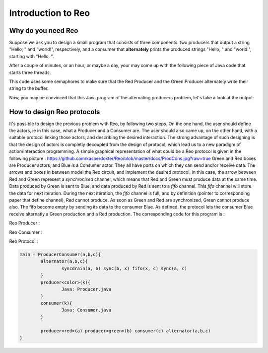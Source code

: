 Introduction to Reo
===================

Why do you need Reo
-------------------

Suppose we ask you to design a small program that consists of three components: two producers that output a string "Hello, " and "world!", respectively, and a consumer that **alternately** 
prints the produced strings "Hello, " and "world!", starting with "Hello, ". 

After a couple of minutes, or an hour, or maybe a day, your may come up with the following piece of Java code that starts three threads: 

.. code-block:: java
	:linenos:

	import java.util.concurrent.Semaphore;

	public class Main {
	
		private static final Semaphore greenSemaphore = new Semaphore(0);
		private static final Semaphore redSemaphore = new Semaphore(1);
		private static final Semaphore bufferSemaphore = new Semaphore(1);
		private static String buffer = null;
	
		public static void main(String[] args) {
			Thread redProducer = new Thread("Red Producer") {
				public void run() {			
					while (true) {
						for (int i = 0; i < 30000000; ++i);
						String redText = "Hello, ";
						try {
							redSemaphore.acquire();
							bufferSemaphore.acquire();
							buffer = redText;
							bufferSemaphore.release();
							greenSemaphore.release();
						} catch (InterruptedException e) { }
					}
				}
			};
		
			Thread greenProducer = new Thread("Green Producer") {
				public void run() {				
					while (true) {
						for (int i = 0; i < 50000000; ++i);
						String redText = "world! ";
						try {
							greenSemaphore.acquire();
							bufferSemaphore.acquire();
							buffer = redText;
							bufferSemaphore.release();
							redSemaphore.release();
						} catch (InterruptedException e) {
							e.printStackTrace();
						}
					}
				}
			};
		
			Thread blueConsumer = new Thread("Blue Consumer") {
				public void run() {	
					int k = 0;
					while (k < 10) {
						for (int i = 0; i < 40000000; ++i);					
						try {
							bufferSemaphore.acquire();
							if (buffer != null) {
								System.out.print(buffer);
								buffer = null; 
								k++;
							}
							bufferSemaphore.release();
						} catch (InterruptedException e) {
							e.printStackTrace();
						}
					}
				}
			};		
			
			redProducer.start();
			greenProducer.start();
			blueConsumer.start();
		
			try {
				blueConsumer.join();
			} catch (InterruptedException e) {
				e.printStackTrace();
			}
		}
	}

This code uses some semaphores to make sure that the Red Producer and the Green Producer alternately write their string to the buffer.

Now, you may be convinced that this Java program  of the alternating producers problem, let's take a look at the output:
 
.. code-block:: text
	Hello, world! Hello, Hello, world! Hello, Hello, Hello, Hello, Hello, 


How to design Reo protocols
---------------------------
It's possible to design the previous problem with Reo, by following two steps. On the one hand, the user should define the actors, ie in this case, what a Producer and a Consumer are. The user should also came up, on the other hand, with a suitable protocol linking those actors, and describing the desired interaction. The strong advantage of such designing is that the design of actors is completly decoupled from the design of protocol, which lead us to a new paradigm of action/interaction programming. 
A simple graphical representation of what could be a Reo protocol is given in the following picture :
https://github.com/kasperdokter/Reo/blob/master/docs/ProdCons.jpg?raw=true
Green and Red boxes are Producer actors, and Blue is a Consumer actor. They all have ports on which they can send and/or receive data. The arrows and boxes in between model the Reo circuit, and implement the desired protocol. In this case, the arrow between Red and Green represent a *synchronised* channel, which means that Red and Green must produce data at the same time. Data produced by Green is sent to Blue, and data produced by Red is sent to a *fifo* channel. This *fifo* channel will store the data for next iteration. During the next iteration, the *fifo* channel is full, and by definition (pointer to corresponding paper that define channel), Red cannot produce. As soon as Green and Red are synchronized, Green cannot produce also. The fifo become empty by sending its data to the consumer Blue.
As defined, the protocol lets the consumer Blue receive alternatly a Green production and a Red production. The corresponding code for this program is :

Reo Producer :

.. code-block:: java
	:linenos:
	
	public class Producer {		
		public static void main(String[] args) {
                	Thread redProducer = new Thread("Red Producer") {
                        	public void run() {
                                	while (true) {
                                        	sleep(5000);
						producerText= ... ;
						put(output,producerText);
                                        	} catch (InterruptedException e) { }
					}
                                }
                        }
                };
		
Reo Consumer :

.. code-block:: java
	:linenos:

	public class Producer {
		public static void main(String[] args) {
                	Thread redProducer = new Thread("Red Producer") {
                        	public void run() {
                                	while (true) {
                                        	sleep(4000);
						get(input,displayText);
						print(displayText);
                                        	} catch (InterruptedException e) { }
                                	}
                        	}
			}
                };

Reo Protocol :

.. code-block::

	main = ProducerConsumer(a,b,c){
		alternator(a,b,c){
			syncdrain(a, b) sync(b, x) fifo(x, c) sync(a, c)
		}
		producer<color>(k){
			Java: Producer.java
		}
		consumer(k){
			Java: Consumer.java 
		}
		
		producer<red>(a) producer<green>(b) consumer(c) alternator(a,b,c)
	}
	

